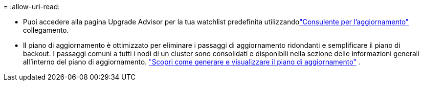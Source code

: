 = 
:allow-uri-read: 


* Puoi accedere alla pagina Upgrade Advisor per la tua watchlist predefinita utilizzandolink:https://activeiq.netapp.com/redirect/upgrade-advisor["Consulente per l'aggiornamento"^] collegamento.
* Il piano di aggiornamento è ottimizzato per eliminare i passaggi di aggiornamento ridondanti e semplificare il piano di backout.  I passaggi comuni a tutti i nodi di un cluster sono consolidati e disponibili nella sezione delle informazioni generali all'interno del piano di aggiornamento. link:https://docs.netapp.com/us-en/active-iq/task_view_upgrade.html["Scopri come generare e visualizzare il piano di aggiornamento"] .

